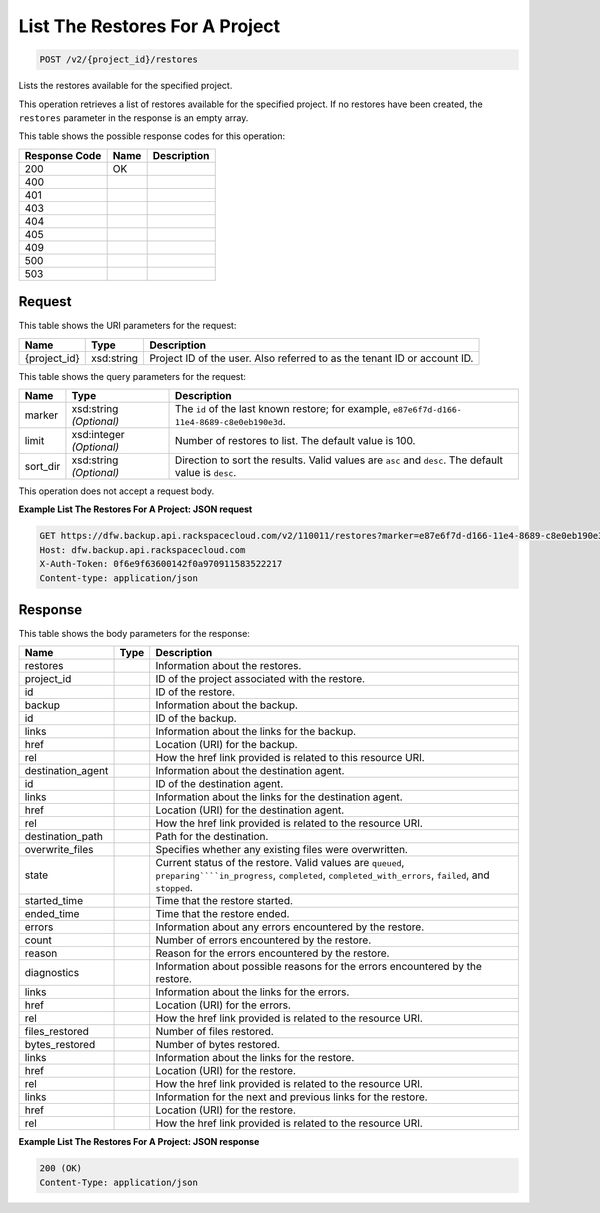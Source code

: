 
.. THIS OUTPUT IS GENERATED FROM THE WADL. DO NOT EDIT.

List The Restores For A Project
^^^^^^^^^^^^^^^^^^^^^^^^^^^^^^^^^^^^^^^^^^^^^^^^^^^^^^^^^^^^^^^^^^^^^^^^^^^^^^^^

.. code::

    POST /v2/{project_id}/restores

Lists the restores available for the specified project.

This operation retrieves a list of restores available for the specified project. If no restores have been created, the ``restores`` parameter in the response is an empty array.



This table shows the possible response codes for this operation:


+--------------------------+-------------------------+-------------------------+
|Response Code             |Name                     |Description              |
+==========================+=========================+=========================+
|200                       |OK                       |                         |
+--------------------------+-------------------------+-------------------------+
|400                       |                         |                         |
+--------------------------+-------------------------+-------------------------+
|401                       |                         |                         |
+--------------------------+-------------------------+-------------------------+
|403                       |                         |                         |
+--------------------------+-------------------------+-------------------------+
|404                       |                         |                         |
+--------------------------+-------------------------+-------------------------+
|405                       |                         |                         |
+--------------------------+-------------------------+-------------------------+
|409                       |                         |                         |
+--------------------------+-------------------------+-------------------------+
|500                       |                         |                         |
+--------------------------+-------------------------+-------------------------+
|503                       |                         |                         |
+--------------------------+-------------------------+-------------------------+


Request
""""""""""""""""

This table shows the URI parameters for the request:

+--------------------------+-------------------------+-------------------------+
|Name                      |Type                     |Description              |
+==========================+=========================+=========================+
|{project_id}              |xsd:string               |Project ID of the user.  |
|                          |                         |Also referred to as the  |
|                          |                         |tenant ID or account ID. |
+--------------------------+-------------------------+-------------------------+



This table shows the query parameters for the request:

+--------------------------+-------------------------+-------------------------+
|Name                      |Type                     |Description              |
+==========================+=========================+=========================+
|marker                    |xsd:string *(Optional)*  |The ``id`` of the last   |
|                          |                         |known restore; for       |
|                          |                         |example, ``e87e6f7d-d166-|
|                          |                         |11e4-8689-c8e0eb190e3d``.|
+--------------------------+-------------------------+-------------------------+
|limit                     |xsd:integer *(Optional)* |Number of restores to    |
|                          |                         |list. The default value  |
|                          |                         |is 100.                  |
+--------------------------+-------------------------+-------------------------+
|sort_dir                  |xsd:string *(Optional)*  |Direction to sort the    |
|                          |                         |results. Valid values    |
|                          |                         |are ``asc`` and          |
|                          |                         |``desc``. The default    |
|                          |                         |value is ``desc``.       |
+--------------------------+-------------------------+-------------------------+




This operation does not accept a request body.




**Example List The Restores For A Project: JSON request**


.. code::

    GET https://dfw.backup.api.rackspacecloud.com/v2/110011/restores?marker=e87e6f7d-d166-11e4-8689-c8e0eb190e3d&limit=100&sort_dir=asc HTTP/1.1
    Host: dfw.backup.api.rackspacecloud.com
    X-Auth-Token: 0f6e9f63600142f0a970911583522217
    Content-type: application/json


Response
""""""""""""""""


This table shows the body parameters for the response:

+-----------------------+----------------------+-------------------------------+
|Name                   |Type                  |Description                    |
+=======================+======================+===============================+
|restores               |                      |Information about the restores.|
+-----------------------+----------------------+-------------------------------+
|project_id             |                      |ID of the project associated   |
|                       |                      |with the restore.              |
+-----------------------+----------------------+-------------------------------+
|id                     |                      |ID of the restore.             |
+-----------------------+----------------------+-------------------------------+
|backup                 |                      |Information about the backup.  |
+-----------------------+----------------------+-------------------------------+
|id                     |                      |ID of the backup.              |
+-----------------------+----------------------+-------------------------------+
|links                  |                      |Information about the links    |
|                       |                      |for the backup.                |
+-----------------------+----------------------+-------------------------------+
|href                   |                      |Location (URI) for the backup. |
+-----------------------+----------------------+-------------------------------+
|rel                    |                      |How the href link provided is  |
|                       |                      |related to this resource URI.  |
+-----------------------+----------------------+-------------------------------+
|destination_agent      |                      |Information about the          |
|                       |                      |destination agent.             |
+-----------------------+----------------------+-------------------------------+
|id                     |                      |ID of the destination agent.   |
+-----------------------+----------------------+-------------------------------+
|links                  |                      |Information about the links    |
|                       |                      |for the destination agent.     |
+-----------------------+----------------------+-------------------------------+
|href                   |                      |Location (URI) for the         |
|                       |                      |destination agent.             |
+-----------------------+----------------------+-------------------------------+
|rel                    |                      |How the href link provided is  |
|                       |                      |related to the resource URI.   |
+-----------------------+----------------------+-------------------------------+
|destination_path       |                      |Path for the destination.      |
+-----------------------+----------------------+-------------------------------+
|overwrite_files        |                      |Specifies whether any existing |
|                       |                      |files were overwritten.        |
+-----------------------+----------------------+-------------------------------+
|state                  |                      |Current status of the restore. |
|                       |                      |Valid values are ``queued``,   |
|                       |                      |``preparing````in_progress``,  |
|                       |                      |``completed``,                 |
|                       |                      |``completed_with_errors``,     |
|                       |                      |``failed``, and ``stopped``.   |
+-----------------------+----------------------+-------------------------------+
|started_time           |                      |Time that the restore started. |
+-----------------------+----------------------+-------------------------------+
|ended_time             |                      |Time that the restore ended.   |
+-----------------------+----------------------+-------------------------------+
|errors                 |                      |Information about any errors   |
|                       |                      |encountered by the restore.    |
+-----------------------+----------------------+-------------------------------+
|count                  |                      |Number of errors encountered   |
|                       |                      |by the restore.                |
+-----------------------+----------------------+-------------------------------+
|reason                 |                      |Reason for the errors          |
|                       |                      |encountered by the restore.    |
+-----------------------+----------------------+-------------------------------+
|diagnostics            |                      |Information about possible     |
|                       |                      |reasons for the errors         |
|                       |                      |encountered by the restore.    |
+-----------------------+----------------------+-------------------------------+
|links                  |                      |Information about the links    |
|                       |                      |for the errors.                |
+-----------------------+----------------------+-------------------------------+
|href                   |                      |Location (URI) for the errors. |
+-----------------------+----------------------+-------------------------------+
|rel                    |                      |How the href link provided is  |
|                       |                      |related to the resource URI.   |
+-----------------------+----------------------+-------------------------------+
|files_restored         |                      |Number of files restored.      |
+-----------------------+----------------------+-------------------------------+
|bytes_restored         |                      |Number of bytes restored.      |
+-----------------------+----------------------+-------------------------------+
|links                  |                      |Information about the links    |
|                       |                      |for the restore.               |
+-----------------------+----------------------+-------------------------------+
|href                   |                      |Location (URI) for the restore.|
+-----------------------+----------------------+-------------------------------+
|rel                    |                      |How the href link provided is  |
|                       |                      |related to the resource URI.   |
+-----------------------+----------------------+-------------------------------+
|links                  |                      |Information for the next and   |
|                       |                      |previous links for the restore.|
+-----------------------+----------------------+-------------------------------+
|href                   |                      |Location (URI) for the restore.|
+-----------------------+----------------------+-------------------------------+
|rel                    |                      |How the href link provided is  |
|                       |                      |related to the resource URI.   |
+-----------------------+----------------------+-------------------------------+





**Example List The Restores For A Project: JSON response**


.. code::

    200 (OK)
    Content-Type: application/json

